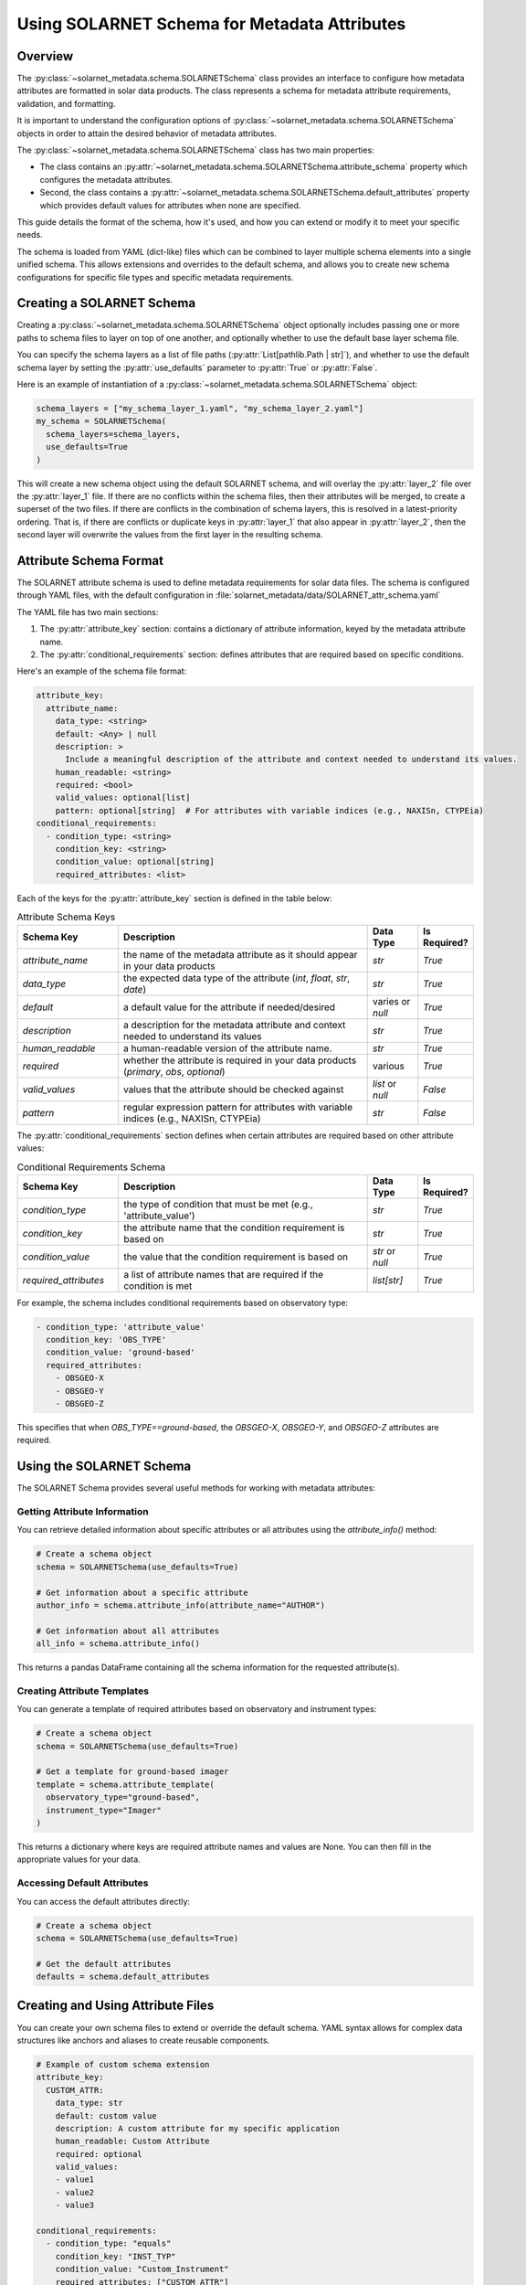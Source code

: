 .. solarnet_keyword_schema:

*********************************************
Using SOLARNET Schema for Metadata Attributes
*********************************************

Overview
========

The :py:class:`~solarnet_metadata.schema.SOLARNETSchema` class provides an interface to configure how metadata attributes are formatted in solar data products.
The class represents a schema for metadata attribute requirements, validation, and formatting.

It is important to understand the configuration options of :py:class:`~solarnet_metadata.schema.SOLARNETSchema` objects in order to attain the desired behavior of metadata attributes.

The :py:class:`~solarnet_metadata.schema.SOLARNETSchema` class has two main properties:

* The class contains an :py:attr:`~solarnet_metadata.schema.SOLARNETSchema.attribute_schema` property which configures the metadata attributes.
* Second, the class contains a :py:attr:`~solarnet_metadata.schema.SOLARNETSchema.default_attributes` property which provides default values for attributes when none are specified.

This guide details the format of the schema, how it's used, and how you can extend or modify it to meet your specific needs.

The schema is loaded from YAML (dict-like) files which can be combined to layer multiple schema elements into a single unified schema.
This allows extensions and overrides to the default schema, and allows you to create new schema configurations for specific file types and specific metadata requirements.

Creating a SOLARNET Schema
==========================

Creating a :py:class:`~solarnet_metadata.schema.SOLARNETSchema` object optionally includes passing one or more paths to schema files to layer on top of one another, and optionally whether to use the default base layer schema file.

You can specify the schema layers as a list of file paths (:py:attr:`List[pathlib.Path | str]`), and whether to use the default schema layer by setting the :py:attr:`use_defaults` parameter to :py:attr:`True` or :py:attr:`False`.

Here is an example of instantiation of a :py:class:`~solarnet_metadata.schema.SOLARNETSchema` object:

.. code-block:: python

  schema_layers = ["my_schema_layer_1.yaml", "my_schema_layer_2.yaml"]
  my_schema = SOLARNETSchema(
    schema_layers=schema_layers,
    use_defaults=True
  )

This will create a new schema object using the default SOLARNET schema, and will overlay the :py:attr:`layer_2` file over the :py:attr:`layer_1` file.
If there are no conflicts within the schema files, then their attributes will be merged, to create a superset of the two files.
If there are conflicts in the combination of schema layers, this is resolved in a latest-priority ordering.
That is, if there are conflicts or duplicate keys in :py:attr:`layer_1` that also appear in :py:attr:`layer_2`, then the second layer will overwrite the values from the first layer in the resulting schema.

Attribute Schema Format
=======================

The SOLARNET attribute schema is used to define metadata requirements for solar data files. 
The schema is configured through YAML files, with the default configuration in :file:`solarnet_metadata/data/SOLARNET_attr_schema.yaml`

The YAML file has two main sections:

1. The :py:attr:`attribute_key` section: contains a dictionary of attribute information, keyed by the metadata attribute name.
2. The :py:attr:`conditional_requirements` section: defines attributes that are required based on specific conditions.

Here's an example of the schema file format:

.. code-block:: yaml

  attribute_key:
    attribute_name:
      data_type: <string> 
      default: <Any> | null 
      description: >
        Include a meaningful description of the attribute and context needed to understand its values.
      human_readable: <string>
      required: <bool>
      valid_values: optional[list]
      pattern: optional[string]  # For attributes with variable indices (e.g., NAXISn, CTYPEia)
  conditional_requirements:
    - condition_type: <string>
      condition_key: <string>
      condition_value: optional[string]
      required_attributes: <list>

Each of the keys for the :py:attr:`attribute_key` section is defined in the table below:

.. list-table:: Attribute Schema Keys
  :widths: 20 50 10 10
  :header-rows: 1

  * - Schema Key
    - Description
    - Data Type
    - Is Required?
  * - `attribute_name`
    - the name of the metadata attribute as it should appear in your data products
    - `str`
    - `True`
  * - `data_type`
    - the expected data type of the attribute (`int`, `float`, `str`, `date`)
    - `str`
    - `True`
  * - `default`
    - a default value for the attribute if needed/desired
    - varies or `null`
    - `True`
  * - `description`
    - a description for the metadata attribute and context needed to understand its values
    - `str`
    - `True`
  * - `human_readable`
    - a human-readable version of the attribute name.
    - `str`
    - `True`
  * - `required`
    - whether the attribute is required in your data products (`primary`, `obs`, `optional`)
    - various
    - `True`
  * - `valid_values`
    - values that the attribute should be checked against
    - `list` or `null`
    - `False`
  * - `pattern`
    - regular expression pattern for attributes with variable indices (e.g., NAXISn, CTYPEia)
    - `str`
    - `False`

The :py:attr:`conditional_requirements` section defines when certain attributes are required based on other attribute values:

.. list-table:: Conditional Requirements Schema
  :widths: 20 50 10 10
  :header-rows: 1

  * - Schema Key
    - Description
    - Data Type
    - Is Required?
  * - `condition_type`
    - the type of condition that must be met (e.g., 'attribute_value')
    - `str`
    - `True`
  * - `condition_key`
    - the attribute name that the condition requirement is based on
    - `str`
    - `True`
  * - `condition_value`
    - the value that the condition requirement is based on
    - `str` or `null`
    - `True`
  * - `required_attributes`
    - a list of attribute names that are required if the condition is met
    - `list[str]`
    - `True`

For example, the schema includes conditional requirements based on observatory type:

.. code-block:: yaml

  - condition_type: 'attribute_value'
    condition_key: 'OBS_TYPE'
    condition_value: 'ground-based'
    required_attributes:
      - OBSGEO-X
      - OBSGEO-Y
      - OBSGEO-Z

This specifies that when `OBS_TYPE==ground-based`, the `OBSGEO-X`, `OBSGEO-Y`, and `OBSGEO-Z` attributes are required.

Using the SOLARNET Schema
=========================

The SOLARNET Schema provides several useful methods for working with metadata attributes:

Getting Attribute Information
-----------------------------

You can retrieve detailed information about specific attributes or all attributes using the `attribute_info()` method:

.. code-block:: python

  # Create a schema object
  schema = SOLARNETSchema(use_defaults=True)
  
  # Get information about a specific attribute
  author_info = schema.attribute_info(attribute_name="AUTHOR")
  
  # Get information about all attributes
  all_info = schema.attribute_info()

This returns a pandas DataFrame containing all the schema information for the requested attribute(s).

Creating Attribute Templates
----------------------------

You can generate a template of required attributes based on observatory and instrument types:

.. code-block:: python

  # Create a schema object
  schema = SOLARNETSchema(use_defaults=True)
  
  # Get a template for ground-based imager
  template = schema.attribute_template(
    observatory_type="ground-based",
    instrument_type="Imager"
  )

This returns a dictionary where keys are required attribute names and values are None. You can then fill in the appropriate values for your data.

Accessing Default Attributes
----------------------------

You can access the default attributes directly:

.. code-block:: python

  # Create a schema object
  schema = SOLARNETSchema(use_defaults=True)
  
  # Get the default attributes
  defaults = schema.default_attributes

Creating and Using Attribute Files
==================================

You can create your own schema files to extend or override the default schema. YAML syntax allows for complex data structures like anchors and aliases to create reusable components.

.. code-block:: yaml

  # Example of custom schema extension
  attribute_key:
    CUSTOM_ATTR:
      data_type: str
      default: custom value
      description: A custom attribute for my specific application
      human_readable: Custom Attribute
      required: optional
      valid_values: 
      - value1
      - value2
      - value3
  
  conditional_requirements:
    - condition_type: "equals"
      condition_key: "INST_TYP"
      condition_value: "Custom_Instrument"
      required_attributes: ["CUSTOM_ATTR"]

You can then load this custom schema along with the defaults:

.. code-block:: python

  custom_schema = Path("custom_schema.yaml")
  schema = SOLARNETSchema(
    schema_layers=[custom_schema],
    use_defaults=True
  )

`More information on YAML syntax. <https://www.yaml.info/learn/index.html>`_

